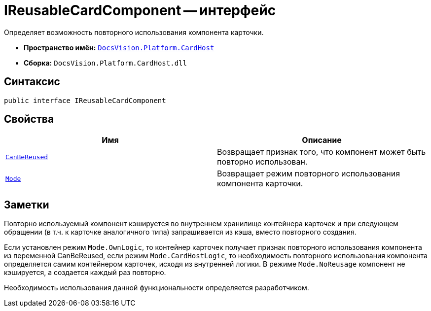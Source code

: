 = IReusableCardComponent -- интерфейс

Определяет возможность повторного использования компонента карточки.

* *Пространство имён:* `xref:CardHost/CardHost_NS.adoc[DocsVision.Platform.CardHost]`
* *Сборка:* `DocsVision.Platform.CardHost.dll`

== Синтаксис

[source,csharp]
----
public interface IReusableCardComponent
----

== Свойства

[cols=",",options="header"]
|===
|Имя |Описание
|`xref:CardHost/IReusableCardComponent.CanBeReused_PR.adoc[CanBeReused]` |Возвращает признак того, что компонент может быть повторно использован.
|`xref:CardHost/IReusableCardComponent.Mode_PR.adoc[Mode]` |Возвращает режим повторного использования компонента карточки.
|===

== Заметки

Повторно используемый компонент кэшируется во внутреннем хранилище контейнера карточек и при следующем обращении (в т.ч. к карточке аналогичного типа) запрашивается из кэша, вместо повторного создания.

Если установлен режим `Mode.OwnLogic`, то контейнер карточек получает признак повторного использования компонента из переменной CanBeReused, если режим `Mode.CardHostLogic`, то необходимость повторного использования компонента определяется самим контейнером карточек, исходя из внутренней логики. В режиме `Mode.NoReusage` компонент не кэшируется, а создается каждый раз повторно.

Необходимость использования данной функциональности определяется разработчиком.
